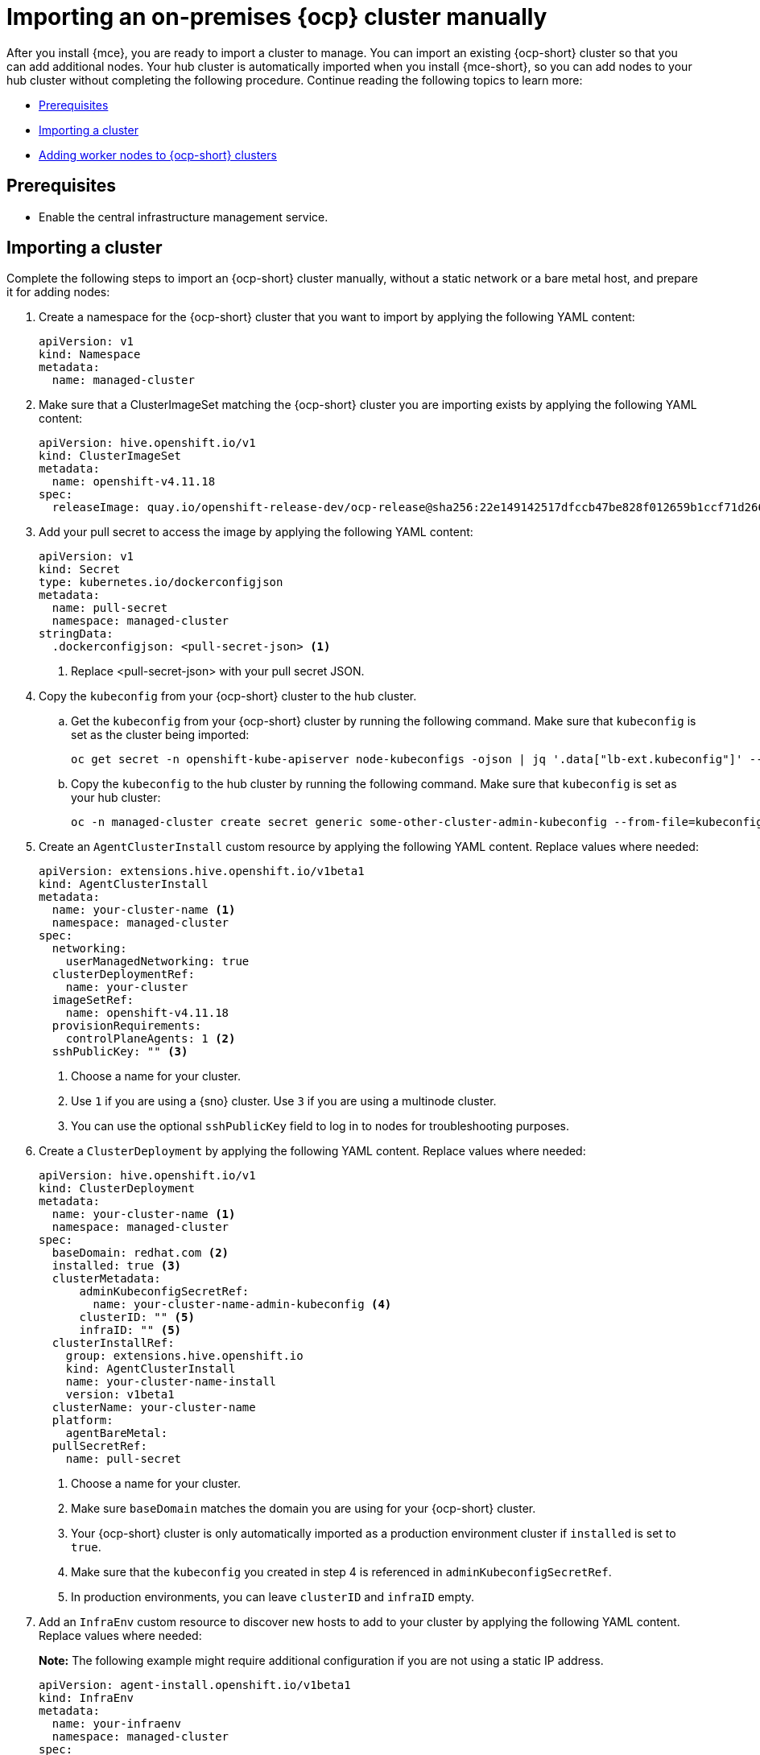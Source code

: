[#import-ocp-cluster]
= Importing an on-premises {ocp} cluster manually

After you install {mce}, you are ready to import a cluster to manage. You can import an existing {ocp-short} cluster so that you can add additional nodes. Your hub cluster is automatically imported when you install {mce-short}, so you can add nodes to your hub cluster without completing the following procedure. Continue reading the following topics to learn more:

* <<import-ocp-cluster-prereqs,Prerequisites>>
* <<import-ocp-cluster-steps,Importing a cluster>>
* <<add-nodes-ocp-infra-env,Adding worker nodes to {ocp-short} clusters>>

[#import-ocp-cluster-prereqs]
== Prerequisites

- Enable the central infrastructure management service.

[#import-ocp-cluster-steps]
== Importing a cluster

Complete the following steps to import an {ocp-short} cluster manually, without a static network or a bare metal host, and prepare it for adding nodes:

. Create a namespace for the {ocp-short} cluster that you want to import by applying the following YAML content:
+
[source,yaml]
----
apiVersion: v1
kind: Namespace
metadata:
  name: managed-cluster
----

. Make sure that a ClusterImageSet matching the {ocp-short} cluster you are importing exists by applying the following YAML content:
+
[source,yaml]
----
apiVersion: hive.openshift.io/v1
kind: ClusterImageSet
metadata:
  name: openshift-v4.11.18
spec:
  releaseImage: quay.io/openshift-release-dev/ocp-release@sha256:22e149142517dfccb47be828f012659b1ccf71d26620e6f62468c264a7ce7863
----

. Add your pull secret to access the image by applying the following YAML content:
+
[source,yaml]
----
apiVersion: v1
kind: Secret
type: kubernetes.io/dockerconfigjson
metadata:
  name: pull-secret
  namespace: managed-cluster
stringData:
  .dockerconfigjson: <pull-secret-json> <1>
----
+
<1> Replace <pull-secret-json> with your pull secret JSON.

. Copy the `kubeconfig` from your {ocp-short} cluster to the hub cluster.

.. Get the `kubeconfig` from your {ocp-short} cluster by running the following command. Make sure that `kubeconfig` is set as the cluster being imported:
+
----
oc get secret -n openshift-kube-apiserver node-kubeconfigs -ojson | jq '.data["lb-ext.kubeconfig"]' --raw-output | base64 -d > /tmp/kubeconfig.some-other-cluster
----
+
.. Copy the `kubeconfig` to the hub cluster by running the following command. Make sure that `kubeconfig` is set as your hub cluster:
+
----
oc -n managed-cluster create secret generic some-other-cluster-admin-kubeconfig --from-file=kubeconfig=/tmp/kubeconfig.some-other-cluster
----

. Create an `AgentClusterInstall` custom resource by applying the following YAML content. Replace values where needed:
+
[source,yaml]
----
apiVersion: extensions.hive.openshift.io/v1beta1
kind: AgentClusterInstall
metadata:
  name: your-cluster-name <1>
  namespace: managed-cluster
spec:
  networking:
    userManagedNetworking: true
  clusterDeploymentRef:
    name: your-cluster
  imageSetRef:
    name: openshift-v4.11.18
  provisionRequirements:
    controlPlaneAgents: 1 <2>
  sshPublicKey: "" <3> 
----
+
<1> Choose a name for your cluster.
<2> Use `1` if you are using a {sno} cluster. Use `3` if you are using a multinode cluster.
<3> You can use the optional `sshPublicKey` field to log in to nodes for troubleshooting purposes.

. Create a `ClusterDeployment` by applying the following YAML content. Replace values where needed:
+
[source,yaml]
----
apiVersion: hive.openshift.io/v1
kind: ClusterDeployment
metadata:
  name: your-cluster-name <1>
  namespace: managed-cluster
spec:
  baseDomain: redhat.com <2>
  installed: true <3>
  clusterMetadata:
      adminKubeconfigSecretRef:
        name: your-cluster-name-admin-kubeconfig <4>
      clusterID: "" <5>
      infraID: "" <5>
  clusterInstallRef:
    group: extensions.hive.openshift.io
    kind: AgentClusterInstall
    name: your-cluster-name-install
    version: v1beta1
  clusterName: your-cluster-name
  platform:
    agentBareMetal:
  pullSecretRef:
    name: pull-secret
----
+
<1> Choose a name for your cluster.
<2> Make sure `baseDomain` matches the domain you are using for your {ocp-short} cluster.
<3> Your {ocp-short} cluster is only automatically imported as a production environment cluster if `installed` is set to `true`.
<4> Make sure that the `kubeconfig` you created in step 4 is referenced in `adminKubeconfigSecretRef`.
<5> In production environments, you can leave `clusterID` and `infraID` empty.

. Add an `InfraEnv` custom resource to discover new hosts to add to your cluster by applying the following YAML content. Replace values where needed:
+
*Note:* The following example might require additional configuration if you are not using a static IP address.
+
[source,yaml]
----
apiVersion: agent-install.openshift.io/v1beta1
kind: InfraEnv
metadata:
  name: your-infraenv
  namespace: managed-cluster
spec:
  clusterRef: <1>
    name: your-cluster-name
    namespace: managed-cluster
  pullSecretRef:
    name: pull-secret
  sshAuthorizedKey: "" <2>
----
+
<1> The `clusterRef` field is optional if you are using late binding. If you are not using late binding, you must add the `clusterRef`, as seen in the example.
<2> You can use the optional `sshPublicKey` field to log in to nodes for troubleshooting.

. If the import is successful, a URL to download an ISO file appears. Download the ISO file by running the following command, replacing <url> with the URL that appears:
+
*Note:* You can automate host discovery by using bare metal host.
+
----
oc get infraenv -n managed-cluster some-other-infraenv -ojson | jq ".status.<url>" --raw-output | xargs curl -k -o /storage0/isos/some-other.iso
----

. *Optional:* If you want to use {product-title-short} features such as policies on your cluster, create a `ManagedCluster` resource. Make sure that the name of your `ManagedCluster` resource matches the name of your `ClusterDeplpoyment` resource.